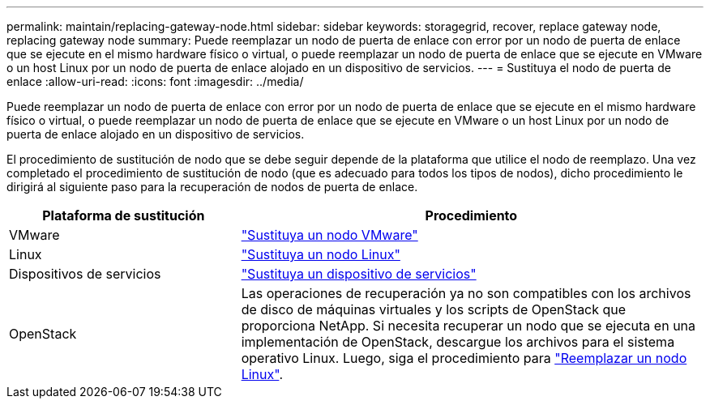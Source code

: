 ---
permalink: maintain/replacing-gateway-node.html 
sidebar: sidebar 
keywords: storagegrid, recover, replace gateway node, replacing gateway node 
summary: Puede reemplazar un nodo de puerta de enlace con error por un nodo de puerta de enlace que se ejecute en el mismo hardware físico o virtual, o puede reemplazar un nodo de puerta de enlace que se ejecute en VMware o un host Linux por un nodo de puerta de enlace alojado en un dispositivo de servicios. 
---
= Sustituya el nodo de puerta de enlace
:allow-uri-read: 
:icons: font
:imagesdir: ../media/


[role="lead"]
Puede reemplazar un nodo de puerta de enlace con error por un nodo de puerta de enlace que se ejecute en el mismo hardware físico o virtual, o puede reemplazar un nodo de puerta de enlace que se ejecute en VMware o un host Linux por un nodo de puerta de enlace alojado en un dispositivo de servicios.

El procedimiento de sustitución de nodo que se debe seguir depende de la plataforma que utilice el nodo de reemplazo. Una vez completado el procedimiento de sustitución de nodo (que es adecuado para todos los tipos de nodos), dicho procedimiento le dirigirá al siguiente paso para la recuperación de nodos de puerta de enlace.

[cols="1a,2a"]
|===
| Plataforma de sustitución | Procedimiento 


 a| 
VMware
 a| 
link:all-node-types-replacing-vmware-node.html["Sustituya un nodo VMware"]



 a| 
Linux
 a| 
link:all-node-types-replacing-linux-node.html["Sustituya un nodo Linux"]



 a| 
Dispositivos de servicios
 a| 
link:replacing-failed-node-with-services-appliance.html["Sustituya un dispositivo de servicios"]



 a| 
OpenStack
 a| 
Las operaciones de recuperación ya no son compatibles con los archivos de disco de máquinas virtuales y los scripts de OpenStack que proporciona NetApp. Si necesita recuperar un nodo que se ejecuta en una implementación de OpenStack, descargue los archivos para el sistema operativo Linux. Luego, siga el procedimiento para link:all-node-types-replacing-linux-node.html["Reemplazar un nodo Linux"].

|===